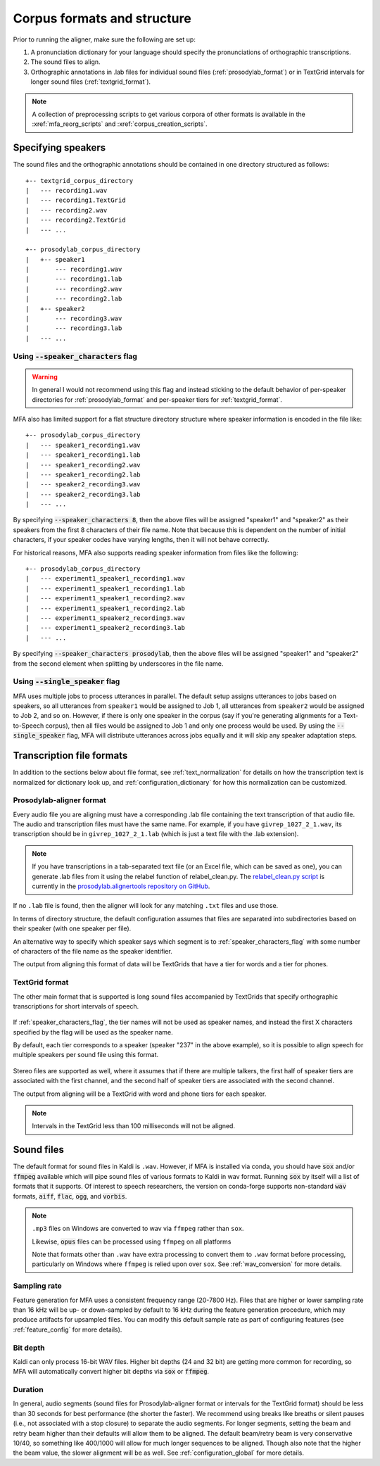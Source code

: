 

.. _corpus_structure:

****************************
Corpus formats and structure
****************************

Prior to running the aligner, make sure the following are set up:

1. A pronunciation dictionary for your language should specify the pronunciations of orthographic transcriptions.

2. The sound files to align.

3. Orthographic annotations in .lab files for individual sound files (:ref:`prosodylab_format`)
   or in TextGrid intervals for longer sound files (:ref:`textgrid_format`).
.. note::

   A collection of preprocessing scripts to get various corpora of other formats is available in the :xref:`mfa_reorg_scripts` and :xref:`corpus_creation_scripts`.

Specifying speakers
===================

The sound files and the orthographic annotations should be contained in one directory structured as follows::

    +-- textgrid_corpus_directory
    |   --- recording1.wav
    |   --- recording1.TextGrid
    |   --- recording2.wav
    |   --- recording2.TextGrid
    |   --- ...

    +-- prosodylab_corpus_directory
    |   +-- speaker1
    |       --- recording1.wav
    |       --- recording1.lab
    |       --- recording2.wav
    |       --- recording2.lab
    |   +-- speaker2
    |       --- recording3.wav
    |       --- recording3.lab
    |   --- ...


.. _speaker_characters_flag:

Using :code:`--speaker_characters` flag
---------------------------------------

.. warning::

   In general I would not recommend using this flag and instead sticking to the default behavior of per-speaker directories for :ref:`prosodylab_format` and per-speaker tiers for :ref:`textgrid_format`.

MFA also has limited support for a flat structure directory structure where speaker information is encoded in the file like::

    +-- prosodylab_corpus_directory
    |   --- speaker1_recording1.wav
    |   --- speaker1_recording1.lab
    |   --- speaker1_recording2.wav
    |   --- speaker1_recording2.lab
    |   --- speaker2_recording3.wav
    |   --- speaker2_recording3.lab
    |   --- ...

By specifying :code:`--speaker_characters 8`, then the above files will be assigned "speaker1" and "speaker2" as their speakers from the first 8 characters of their file name.  Note that because this is dependent on the number of initial characters, if your speaker codes have varying lengths, then it will not behave correctly.

For historical reasons, MFA also supports reading speaker information from files like the following::

    +-- prosodylab_corpus_directory
    |   --- experiment1_speaker1_recording1.wav
    |   --- experiment1_speaker1_recording1.lab
    |   --- experiment1_speaker1_recording2.wav
    |   --- experiment1_speaker1_recording2.lab
    |   --- experiment1_speaker2_recording3.wav
    |   --- experiment1_speaker2_recording3.lab
    |   --- ...

By specifying :code:`--speaker_characters prosodylab`, then the above files will be assigned "speaker1" and "speaker2" from the second element when splitting by underscores in the file name.

.. _single_speaker_flag:

Using :code:`--single_speaker` flag
-----------------------------------

MFA uses multiple jobs to process utterances in parallel.  The default setup assigns utterances to jobs based on speakers, so all utterances from ``speaker1`` would be assigned to Job 1, all utterances from ``speaker2`` would be assigned to Job 2, and so on.  However, if there is only one speaker in the corpus (say if you're generating alignments for a Text-to-Speech corpus), then all files would be assigned to Job 1 and only one process would be used.  By using the :code:`--single_speaker` flag, MFA will distribute utterances across jobs equally and it will skip any speaker adaptation steps.


Transcription file formats
==========================

In addition to the sections below about file format, see :ref:`text_normalization` for details on how the transcription text is normalized for dictionary look up, and :ref:`configuration_dictionary` for how this normalization can be customized.

.. _prosodylab_format:

Prosodylab-aligner format
-------------------------

Every audio file you are aligning must have a corresponding .lab
file containing the text transcription of that audio file.  The audio and
transcription files must have the same name. For example, if you have ``givrep_1027_2_1.wav``,
its transcription should be in ``givrep_1027_2_1.lab`` (which is just a
text file with the .lab extension).

.. note::

   If you have transcriptions in a tab-separated text file (or an Excel file, which can be saved as one), you can generate .lab files from it using the relabel function of relabel_clean.py. The `relabel_clean.py script <https://github.com/prosodylab/prosodylab.alignertools/blob/master/relabel_clean.py>`_ is currently in the `prosodylab.alignertools repository on GitHub <https://github.com/prosodylab/prosodylab.alignertools>`_.

If no ``.lab`` file is found, then the aligner will look for any matching ``.txt`` files and use those.

In terms of directory structure, the default configuration assumes that
files are separated into subdirectories based on their speaker (with one
speaker per file).

An alternative way to specify which speaker says which
segment is to :ref:`speaker_characters_flag` with some number of characters of the file name as the speaker identifier.

The output from aligning this format of data will be TextGrids that have a tier
for words and a tier for phones.

.. _textgrid_format:

TextGrid format
---------------

The other main format that is supported is long sound files accompanied
by TextGrids that specify orthographic transcriptions for short intervals
of speech.


    .. figure:: ../_static/librispeech_textgrid.png
        :align: center
        :alt: Input TextGrid in Praat with intervals for each utterance and a single tier for a speaker

If :ref:`speaker_characters_flag`, the tier names will not be used as speaker names, and instead the first X characters
specified by the flag will be used as the speaker name.

By default, each tier corresponds to a speaker (speaker "237" in the above example), so it is possible to
align speech for multiple speakers per sound file using this format.


    .. figure:: ../_static/multiple_speakers_textgrid.png
        :align: center
        :alt: Input TextGrid in Praat with intervals for each utterance and tiers for each speaker

Stereo files are supported as well, where it assumes that if there are
multiple talkers, the first half of speaker tiers are associated with the first
channel, and the second half of speaker tiers are associated with the second channel.

The output from aligning will be a TextGrid with word and phone tiers for
each speaker.

    .. figure:: ../_static/multiple_speakers_output_textgrid.png
        :align: center
        :alt: TextGrid in Praat following alignment with interval tiers for each speaker's words and phones

.. note::

   Intervals in the TextGrid less than 100 milliseconds will not be aligned.

Sound files
===========

The default format for sound files in Kaldi is ``.wav``.  However, if MFA is installed via conda, you should have :code:`sox` and/or :code:`ffmpeg` available which will pipe sound files of various formats to Kaldi in wav format.  Running :code:`sox` by itself will a list of formats that it supports. Of interest to speech researchers, the version on conda-forge supports non-standard :code:`wav` formats, :code:`aiff`, :code:`flac`, :code:`ogg`, and :code:`vorbis`.

.. note::

   ``.mp3`` files on Windows are converted to wav via ``ffmpeg`` rather than ``sox``.

   Likewise, :code:`opus` files can be processed using ``ffmpeg`` on all platforms

   Note that formats other than ``.wav`` have extra processing to convert them to ``.wav`` format before processing, particularly on Windows where ``ffmpeg`` is relied upon over ``sox``.  See :ref:`wav_conversion` for more details.

Sampling rate
-------------

Feature generation for MFA uses a consistent frequency range (20-7800 Hz).  Files that are higher or lower sampling rate than 16 kHz will be up- or down-sampled by default to 16 kHz during the feature generation procedure, which may produce artifacts for upsampled files.  You can modify this default sample rate as part of configuring features (see :ref:`feature_config` for more details).

Bit depth
---------

Kaldi can only process 16-bit WAV files.  Higher bit depths (24 and 32 bit) are getting more common for recording, so MFA will automatically convert higher bit depths via :code:`sox` or :code:`ffmpeg`.

Duration
--------

In general, audio segments (sound files for Prosodylab-aligner format or intervals for the TextGrid format) should be less than 30 seconds for best performance (the shorter the faster).  We recommend using breaks like breaths or silent pauses (i.e., not associated with a stop closure) to separate the audio segments.  For longer segments, setting the beam and retry beam higher than their defaults will allow them to be aligned.  The default beam/retry beam is very conservative 10/40, so something like 400/1000 will allow for much longer sequences to be aligned.  Though also note that the higher the beam value, the slower alignment will be as well.  See :ref:`configuration_global` for more details.
